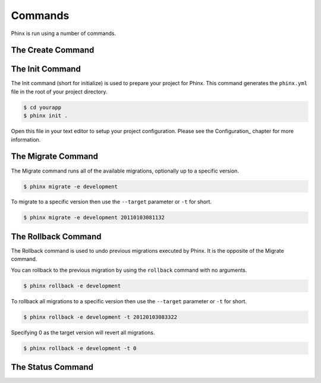 .. index::
   single: Commands
   
Commands
========

Phinx is run using a number of commands.

The Create Command
------------------

The Init Command
----------------

The Init command (short for initialize) is used to prepare your project for
Phinx. This command generates the ``phinx.yml`` file in the root of your
project directory.

.. code-block:: bash
    
        $ cd yourapp
        $ phinx init .

Open this file in your text editor to setup your project configuration. Please
see the Configuration_ chapter for more information.

The Migrate Command
-------------------

The Migrate command runs all of the available migrations, optionally up to a
specific version.

.. code-block:: bash
    
        $ phinx migrate -e development

To migrate to a specific version then use the ``--target`` parameter or ``-t``
for short.

.. code-block:: bash

        $ phinx migrate -e development 20110103081132

The Rollback Command
--------------------

The Rollback command is used to undo previous migrations executed by Phinx. It
is the opposite of the Migrate command.

You can rollback to the previous migration by using the ``rollback`` command
with no arguments.

.. code-block:: bash
    
        $ phinx rollback -e development

To rollback all migrations to a specific version then use the ``--target``
parameter or ``-t`` for short.

.. code-block:: bash
    
        $ phinx rollback -e development -t 20120103083322

Specifying 0 as the target version will revert all migrations.

.. code-block:: bash
    
        $ phinx rollback -e development -t 0

The Status Command
------------------